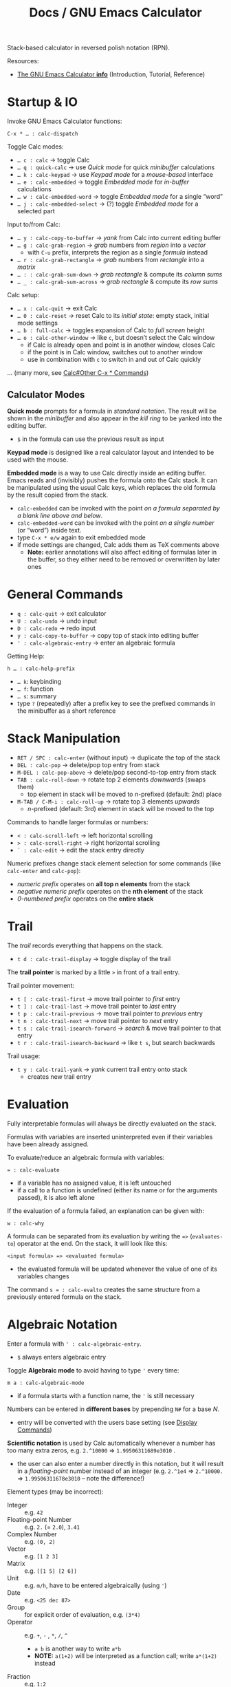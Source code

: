 #+TITLE: Docs / GNU Emacs Calculator

Stack-based calculator in reversed polish notation (RPN).

Resources:
- [[info:Calc#Top][The GNU Emacs Calculator *info*]] (Introduction, Tutorial, Reference)

* Startup & IO
Invoke GNU Emacs Calculator functions:
: C-x * … : calc-dispatch

Toggle Calc modes:
- ~… c : calc~ → toggle Calc
- ~… q : quick-calc~ → use /Quick mode/ for quick /minibuffer/ calculations
- ~… k : calc-keypad~ → use /Keypad mode/ for a /mouse-based/ interface
- ~… e : calc-embedded~ → toggle /Embedded mode/ for /in-buffer/ calculations
- ~… w : calc-embedded-word~ → toggle /Embedded mode/ for a single “word”
- ~… j : calc-embedded-select~ → (?) toggle /Embedded mode/ for a selected part

Input to/from Calc:
- ~… y : calc-copy-to-buffer~ → /yank/ from Calc into current editing buffer
- ~… g : calc-grab-region~ → /grab/ numbers from /region/ into a /vector/
  - with ~C-u~ prefix, interprets the region as a single /formula/ instead
- ~… r : calc-grab-rectangle~ → /grab/ numbers from /rectangle/ into a /matrix/
- ~… : : calc-grab-sum-down~ → /grab/ /rectangle/ & compute its /column sums/
- ~… _ : calc-grab-sum-across~ → /grab/ /rectangle/ & compute its /row sums/

Calc setup:
- ~… x : calc-quit~ → exit Calc
- ~… 0 : calc-reset~ → reset Calc to its /initial state/: empty stack, initial
  mode settings
- ~… b : full-calc~ → toggles expansion of Calc to /full screen/ height
- ~… o : calc-other-window~ → like ~c~, but doesn’t select the Calc window
  - if Calc is already open and point is in another window, closes Calc
  - if the point is in Calc window, switches out to another window
  - use in combination with ~c~ to switch in and out of Calc quickly

… (many more, see [[info:Calc#Other C-x * Commands][Calc#Other C-x * Commands]])

** Calculator Modes
*Quick mode* prompts for a formula in /standard notation/. The result will be
shown in the /minibuffer/ and also appear in the /kill ring/ to be yanked into
the editing buffer.
- ~$~ in the formula can use the previous result as input

*Keypad mode* is designed like a real calculator layout and intended to be
used with the mouse.

*Embedded mode* is a way to use Calc directly inside an editing buffer. Emacs
reads and (invisibly) pushes the formula onto the Calc stack. It can be
manipulated using the usual Calc keys, which replaces the old formula by the
result copied from the stack.
- ~calc-embedded~ can be invoked with the point /on a formula separated by a
  blank line above and below/.
- ~calc-embedded-word~ can be invoked with the point /on a single number/ (or
  “word”) inside text.
- type ~C-x * e/w~ again to exit embedded mode
- if mode settings are changed, Calc adds them as TeX comments above
  - *Note:* earlier annotations will also affect editing of formulas later in
    the buffer, so they either need to be removed or overwritten by later
    ones

* General Commands
- ~q : calc-quit~ → exit calculator
- ~U : calc-undo~ → undo input
- ~D : calc-redo~ → redo input
- ~y : calc-copy-to-buffer~ → copy top of stack into editing buffer
- ~' : calc-algebraic-entry~ → enter an algebraic formula

Getting Help:
: h … : calc-help-prefix
- ~… k~: keybinding
- ~… f~: function
- ~… s~: summary
- type ~?~ (repeatedly) after a prefix key to see the prefixed commands in the
  minibuffer as a short reference

* Stack Manipulation
- ~RET / SPC : calc-enter~ (without input) → duplicate the top of the stack
- ~DEL : calc-pop~ → delete/pop top entry from stack
- ~M-DEL : calc-pop-above~ → delete/pop second-to-top entry from stack
- ~TAB : calc-roll-down~ → rotate top 2 elements /downwards/ (swaps them)
  - top element in stack will be moved to /n/-prefixed (default: 2nd) place
- ~M-TAB / C-M-i : calc-roll-up~ → rotate top 3 elements /upwards/
  - /n/-prefixed (default: 3rd) element in stack will be moved to the top

Commands to handle larger formulas or numbers:
- ~< : calc-scroll-left~ → left horizontal scrolling
- ~> : calc-scroll-right~ → right horizontal scrolling
- ~` : calc-edit~ → edit the stack entry directly

Numeric prefixes change stack element selection for some commands (like
~calc-enter~ and ~calc-pop~):
- /numeric prefix/ operates on *all top n elements* from the stack
- /negative numeric prefix/ operates on the *nth element* of the stack
- /0-numbered prefix/ operates on the *entire stack*

* Trail
The /trail/ records everything that happens on the stack.
- ~t d : calc-trail-display~ → toggle display of the trail

The *trail pointer* is marked by a little ~>~ in front of a trail entry.

Trail pointer movement:
- ~t [ : calc-trail-first~ → move trail pointer to /first/ entry
- ~t ] : calc-trail-last~ → move trail pointer to /last/ entry
- ~t p : calc-trail-previous~ → move trail pointer to /previous/ entry
- ~t n : calc-trail-next~ → move trail pointer to /next/ entry
- ~t s : calc-trail-isearch-forward~ → /search/ & move trail pointer to that entry
- ~t r : calc-trail-isearch-backward~ → like ~t s~, but search backwards

Trail usage:
- ~t y : calc-trail-yank~ → /yank/ current trail entry onto stack
  - creates new trail entry

* Evaluation
Fully interpretable formulas will always be directly evaluated on the stack.

Formulas with variables are inserted uninterpreted even if their variables
have been already assigned.

To evaluate/reduce an algebraic formula with variables:
: = : calc-evaluate
- if a variable has no assigned value, it is left untouched
- if a call to a function is undefined (either its name or for the arguments
  passed), it is also left alone

If the evaluation of a formula failed, an explanation can be given with:
: w : calc-why


A formula can be separated from its evaluation by writing the ~=>~
(~evaluates-to~) operator at the end. On the stack, it will look like this:
: <input formula> => <evaluated formula>
- the evaluated formula will be updated whenever the value of one of its
  variables changes

The command ~s = : calc-evalto~ creates the same structure from a previously
entered formula on the stack.

* Algebraic Notation
:PROPERTIES:
:CUSTOM_ID: notation
:END:
Enter a formula with ~' : calc-algebraic-entry~.
- ~$~ always enters algebraic entry

Toggle *Algebraic mode* to avoid having to type ~'~ every time:
: m a : calc-algebraic-mode
- if a formula starts with a function name, the ~'~ is still necessary

Numbers can be entered in *different bases* by prepending ~N#~ for a base /N/.
- entry will be converted with the users base setting (see [[#display-commands][Display Commands]])

*Scientific notation* is used by Calc automatically whenever a number has too
many extra zeros, e.g. ~2.^10000~ => ~1.99506311689e3010~ .
- the user can also enter a number directly in this notation, but it will
  result in a /floating-point/ number instead of an integer (e.g. ~2.^1e4~ =>
  ~2.^10000.~ => ~1.99506311678e3010~ – note the difference!)

Element types (may be incorrect):
- Integer :: e.g. ~42~
- Floating-point Number :: e.g. ~2.~ (= ~2.0~), ~3.41~
- Complex Number :: e.g. ~(0, 2)~
- Vector :: e.g. ~[1 2 3]~
- Matrix :: e.g. ~[[1 5] [2 6]]~
- Unit :: e.g. ~m/h~, have to be entered algebraically (using ~'~)
- Date :: e.g. ~<25 dec 87>~
- Group :: for explicit order of evaluation, e.g. ~(3*4)~
- Operator :: e.g. ~+~, ~-~ , ~*~, ~/~, ~^~
  - ~a b~ is another way to write ~a*b~
  - *NOTE:* ~a(1+2)~ will be interpreted as a function call; write ~a*(1+2)~ instead
- Fraction :: e.g. ~1:2~
- Variable :: e.g. ~a~, ~x~
- Equations :: e.g. ~[x + y = a, x y = 1]~
- Function :: e.g. ~sqrt(36)~
- Stack Reference :: ~$~ for 1st stack element, ~$$~ for 2nd, ~$$$~ for 3rd, etc.
  - consumes/pops the stack

** Operator Precedence
~^~ → ~*~ → ~/~ → ~+~ → ~-~

By default, /multiplication has precedence over division/ and is /right
associative/, so ~a/b*c~ will be interpreted as ~a/(b*c)~.
- to change this, set variable ~calc-multiplication-has-precedence~ to nil

Operator precedence is not affected by spaces, so ~a/b*c~ = ~a/b * c~ = ~a/b c~.

Evaluation of operators at the same level is /left to right/, except with ~^~,
which is /right to left/.
- e.g. ~2-3-4~ = ~(2-3)-4~, but ~2^3^4~ = ~2^(3^4)~

** Variables
A variable name should consist of one or more letters or digits, beginning
with a letter.

To store the top stack number in a variable, leaving it on the stack::
: s s : calc-store
Like above, but removes the number from the stack:
: s t : calc-store-into
To unstore a specific variable (unbind its value):
: s u : calc-unstore

Retrieving a variable’s value can be either by function ~calc-recall~ or by
typing it inside a formula.

To recall a variable’s value on the stack:
: s r : calc-recall

A “quick variable” (~q0~ … ~q9~) can be quickly stored and recalled by shorthand
commands with the variable digit (using e.g. ~s 3~, ~t 3~, ~r 3~).

* Display Commands
:PROPERTIES:
:CUSTOM_ID: display-commands
:END:
*Note:* display commands do not affect how a number is stored in memory, only
how it is displayed.
- only the current /precision/ governs the actual rounding of numbers in memory

Prefix ~H~ before any display command, to prevent it from updating the stack.
- only new entries or updated old entries (including by stack manipulation)
  will appear in the new format
- ~d SPC : calc-refresh~ still updates the whole stack afterwards

  
Formula display *language*:
- ~d N : calc-normal-language~ → default
- ~d B : calc-big-language~ → big math formulas
- ~d C : calc-c-language~ → C language
- ~d T : calc-tex-language~ → TeX typesetting
- ~d L : calc-latex-language~ → LaTeX typesetting
- …

  Example of big math formulas:
  :            ________                ________
  :           |  2                    |  2
  :          \| a  - 4  - a      a - \| a  - 4
  : [x = a + --------------, y = --------------]
  :                2                   2
  from normal language:
  : [x = a + (sqrt(a^2 - 4) - a) / 2, 
  :  y = (a - sqrt(a^2 - 4)) / 2]

/floating-point/ display *notation*:
  - number of decimal places defaults to users precision setting
  - /numeric prefix/ changes number of shown decimal places to /n/
    - gets filled with (vanishing) 0s if precision is too small, which may
      become “garbage digits” when viewed in other bases than 10
  - /negative argument/ + numeric prefix changes to /default - n/ decimal places
- ~d n : calc-normal-notation~ → default
- ~d f : calc-fix-notation~ → fixed-point
- ~d s : calc-sci-notation~ → scientific notation
- ~d e : calc-eng-notation~ → engineering notation
  
  *Note:* rounding due to fewer decimal places shown may result in numbers that
  look the same, but are different internally (see [[info:calc#Modes Answer
  1][calc#Modes Answer 1]]).
  - set ~d n~ precision a little higher than normal to avoid this

Grouping of digits:
- ~d g : calc-group-digits~ → group digits into chunks of 3 (4 in base 2 & 16)
  - /numeric prefix/ changes chunk size
  - /negative argument/ + numeric prefix also groups decimal places
- ~d , : calc-group-char~ → change grouping char (default: ~,~)

Base /N/ representation:
- ~d r : calc-radix~ → change representation to given /base/
- ~d 0 : calc-decimal-radix~ → shorthand for ~d r 10~
- ~d 2 : calc-binary-radix~ → shorthand for ~d r 2~
- ~d 6 : calc-hex-radix~ → shorthand for ~d r 16~
- ~d 8 : calc-octal-radix~ → shorthand for ~d r 8~

  Numbers can be entered in any base, see [[#notation][Algebraic Notation]].

  *Note:* if the radix is >= 15, the letter ~e~ (for exponent) will be interpreted
  as a digit, so it cannot be used.
  - use /algebraic mode/ to enter the exponent explicitly (~X*B^N~) or type ~X
    <RET> e N <RET> *~ for a number /X/ with exponent /N/ for the chosen base /B/

Result/stack alignment:
- ~d = : calc-center-justify~ → center results
- ~d < : calc-left-justify~ → align results to the left
- ~d > : calc-right-justify~ → align results to the right

Annotations:
- ~d } : calc-right-label~ → add righthand label
- ~d { : calc-left-label~ → add lefthand label
  
* Numeric Precision
Default mode line:
: --%*-Calc: 12 Deg       (Calculator)----All------
- ~12~ means floating-point precision to 12 significant figures

To change floating-point precision to given number:
: p : calc-precision
- if the number before the decimal point is > 0, its digits will count too
- *Note:* numbers on the stack that have more digits will be /rounded down/ to the
  current precision before they are used in calculation
- *Note:* when raising a number to a floating-point power, the result may be
  /slightly less accurate/ than raising to an integer power, since the algorithm
  Calc uses there is different (see [[info:Calc#Modes Tutorial][Calc#Modes Tutorial]])
  - to be safe, always include a few extra /guard digits/ on top
- *Note:* floating-point numbers are always /stored in decimal/, so even though an
  exact number was entered, it may be rounded after being processed in decimal
  (e.g. ~3#0.1~ becomes ~0.333…~ and as such ~3#0.022…~ in base 3)
  - use fractions (~x:y~) to avoid imprecision

To convert a floating-point to an integer:
: F : calc-floor
To convert an integer to a floating-point:
: c f : calc-float

To “clean” the number on the top of the stack:
: c c : calc-clean
- /re-rounds/ floating-point numbers to the current precision
  - with /numeric prefix/, sets the /precision/ to that number (duration of call)
  - a negative or zero prefix /decreases/ the precision by that number
- /normalizes/ polar numbers, whose angular components have deviated from the
  -180 to +180 range (use the same angular mode for best results)
- vectors and formulas are cleaned by cleaning each component number
- no effects on integers and fractions

Shorthand for ~c c~ with a corresponding negative prefix argument:
: c <0-9> : calc-clean-num
- reduces the floating-point precision by /N/ digits while re-rounding
- good to fix roundoff errors, e.g. ~c 1~ on ~1.99999~ with precision 6 rounds the
  number to ~2~
- turns integer-valued floats into integers (e.g. ~2.~ becomes ~2~), except for
  very large ones
- *Note:* decreases very small floats to zero, if the exponent <= the specified
  precision (e.g. ~c 2~ with prec. 12 on ~1e-10~ becomes ~0~)
  - avoid using these commands for very small numbers, use ~c c~ instead

* Modes of Operation
*Infinity mode* in which ~1 / 0~ results in a representation of infinity instead
of being left unevaluated:
: m i : calc-infinite-mode

*Angular modes*:
- ~m r : calc-radians-mode~ → interpret in radians
- ~m d : calc-degrees-mode~ → interpret in degrees
- ~c r : calc-to-radians~ → convert to radians
- ~c d : calc-to-degrees~ → convert to degrees

  Example: ~45 m d S~ yields the same number as ~P 4/ m r S~

*Fraction mode* produces fractions in integer division instead of floats:
: m f : calc-frac-mode
- return to floating-point results by prepending the /negative argument/

** Saving Mode Settings across Sessions
- ~m m : calc-save-modes~ → save all current mode settings
  - the save-file is defined in the ~calc-settings-file~ variable
  - the default save-file is =~/.emacs.d/calc.el=
  - includes everything controlled by the ~m~ and ~d~ prefix keys, the current
    precision and binary word size, whether or not the trail is displayed,
    the current height of the Calc window, etc.
- ~m R : calc-mode-record-mode~ → like ~m m~ every time a mode setting changes
  - this “automatic mode recording” mode is also saved
  - ~m R~ again disables it (must be saved with ~m m~ to disable permanently)

* Math Functions
Can also be invoked using ~x~, which is like ~M-x~ but with ~calc-~ prefixed.

Some binary operations (like ~+~) can also operate on /n/ stack elements by
using a *numeric prefix*.

*Negative numbers* can ether be entered with the prefix ~_~ (~-~ is bound to
subtraction) or by changing the sign with ~n~ afterwards.

| Command key(s) | Formula    | Meaning                                  |
|----------------+------------+------------------------------------------|
| ~+~ / ~-~ / ~*~ / ~/~  | ~x <op> y~   | add / subtract / multiply / divide       |
| ~^~              | ~x^n~        | power                                    |
| ~n~              |            | change sign (positive/negative)          |
| ~Q~              | ~sqrt(x)~    | square root                              |
|----------------+------------+------------------------------------------|
| ~P~              | ~pi~         | pi                                       |
|----------------+------------+------------------------------------------|
| ~f [~ / ~f ]~      |            | decrement/increment by 1 in last place   |
|----------------+------------+------------------------------------------|
| ~( r i )~        | ~(r, i)~     | enter complex number                     |
|----------------+------------+------------------------------------------|
| ~[ x y … ]~      | ~[x y …]~    | collect numbers in a vector              |
| ~V R <op>~       |            | reduce vector with ~<op>~                  |
|----------------+------------+------------------------------------------|
| ~v t~            |            | transpose matrix                         |
| ~v u~            |            | unpack vector/matrix as stack elements   |
|----------------+------------+------------------------------------------|
| ~u c <unit>~     |            | convert between units (e.g. ~m/s~)         |
|----------------+------------+------------------------------------------|
| ~t N~            |            | enter current date and time              |
| (~M-<1-9>~) ~t P~  |            | extract part (prefix 1-9) of a date form |
| ~t I~            |            | increment month                          |
| ~t +~ / ~t -~      |            | add/subtract /x/ business days             |
|----------------+------------+------------------------------------------|
| ~a S <var, …>~   |            | solve equation for given variable(s)     |
| ~s l <var>~      |            | assign the top value to given variable   |
|                |            | to solve the (previous) equation         |
| ~a d <var>~      |            | take the derivative with given variable  |
|----------------+------------+------------------------------------------|
| ~S~ / ~s S~        |            | sine of /n/                                |
| ~C~ / ~c C~        |            | cosine of /n/                              |
| ~T~ / ~t T~        |            | tangent of /n/                             |
| ~I S~ / ~I s S~    |            | arcsin (inverse sine)                    |
| ~I C~ / ~I c C~    |            | arccos (inverse cosine)                  |
| ~I T~ / ~I t T~    |            | arctan (inverse tangent) (slope → angle) |
| ~f h~            |            | calculate hypothenuse                    |
| ~I H S~          | ~arcsinh(x)~ | inverse hyperbolic sine                  |

